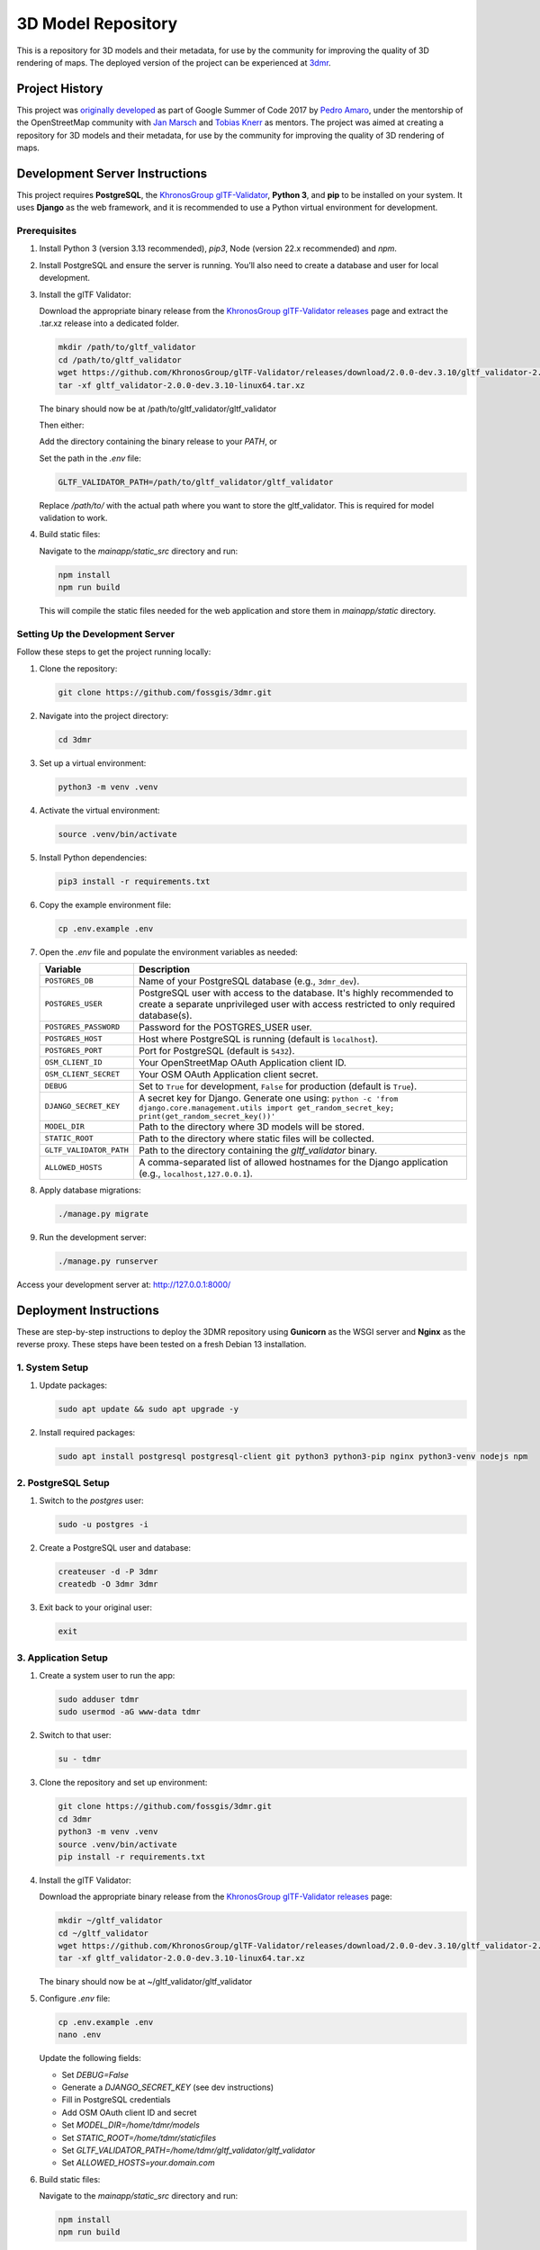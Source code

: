 ===================
3D Model Repository
===================
This is a repository for 3D models and their metadata, for use by the community for improving the quality of 3D rendering of maps. The deployed version of the project can be experienced at `3dmr <https://3dmr.eu/>`_.

Project History
======================
This project was `originally developed <https://gitlab.com/n42k/3dmr>`_ as part of Google Summer of Code 2017 by `Pedro Amaro <https://github.com/n42k>`_, under the mentorship of the OpenStreetMap community with `Jan Marsch <https://github.com/kekscom>`_ and `Tobias Knerr <https://github.com/tordanik>`_ as mentors. The project was aimed at creating a repository for 3D models and their metadata, for use by the community for improving the quality of 3D rendering of maps.

Development Server Instructions
===============================

This project requires **PostgreSQL**, the `KhronosGroup glTF-Validator <https://github.com/KhronosGroup/glTF-Validator/>`_, **Python 3**, and **pip** to be installed on your system. It uses **Django** as the web framework, and it is recommended to use a Python virtual environment for development.

Prerequisites
-------------

1. Install Python 3 (version 3.13 recommended), `pip3`, Node (version 22.x recommended) and `npm`.

2. Install PostgreSQL and ensure the server is running. You’ll also need to create a database and user for local development.

3. Install the glTF Validator:

   Download the appropriate binary release from the `KhronosGroup glTF-Validator releases <https://github.com/KhronosGroup/glTF-Validator/releases/>`_ page and extract the .tar.xz release into a dedicated folder.

   .. code-block:: bash

      mkdir /path/to/gltf_validator
      cd /path/to/gltf_validator
      wget https://github.com/KhronosGroup/glTF-Validator/releases/download/2.0.0-dev.3.10/gltf_validator-2.0.0-dev.3.10-linux64.tar.xz
      tar -xf gltf_validator-2.0.0-dev.3.10-linux64.tar.xz
   
   The binary should now be at /path/to/gltf_validator/gltf_validator

   Then either:

   Add the directory containing the binary release to your `PATH`, or

   Set the path in the `.env` file:

   .. code-block:: bash

      GLTF_VALIDATOR_PATH=/path/to/gltf_validator/gltf_validator

   Replace `/path/to/` with the actual path where you want to store the gltf_validator. This is required for model validation to work.

4. Build static files:

   Navigate to the `mainapp/static_src` directory and run:

   .. code-block:: bash

      npm install
      npm run build

   This will compile the static files needed for the web application and store them in `mainapp/static` directory.

Setting Up the Development Server
---------------------------------

Follow these steps to get the project running locally:

1. Clone the repository:

   .. code-block:: bash

      git clone https://github.com/fossgis/3dmr.git

2. Navigate into the project directory:

   .. code-block:: bash

      cd 3dmr

3. Set up a virtual environment:

   .. code-block:: bash

      python3 -m venv .venv

4. Activate the virtual environment:

   .. code-block:: bash

      source .venv/bin/activate

5. Install Python dependencies:

   .. code-block:: bash

      pip3 install -r requirements.txt

6. Copy the example environment file:

   .. code-block:: bash

      cp .env.example .env

7. Open the `.env` file and populate the environment variables as needed:

   .. list-table::
      :header-rows: 1

      * - Variable
        - Description
      * - ``POSTGRES_DB``
        - Name of your PostgreSQL database (e.g., ``3dmr_dev``).
      * - ``POSTGRES_USER``
        - PostgreSQL user with access to the database. It's highly recommended to create a separate unprivileged user with access restricted to only required database(s).
      * - ``POSTGRES_PASSWORD``
        - Password for the POSTGRES_USER user.
      * - ``POSTGRES_HOST``
        - Host where PostgreSQL is running (default is ``localhost``).
      * - ``POSTGRES_PORT``
        - Port for PostgreSQL (default is ``5432``).
      * - ``OSM_CLIENT_ID``
        - Your OpenStreetMap OAuth Application client ID.
      * - ``OSM_CLIENT_SECRET``
        - Your OSM OAuth Application client secret.
      * - ``DEBUG``
        - Set to ``True`` for development, ``False`` for production (default is ``True``). 
      * - ``DJANGO_SECRET_KEY``
        - A secret key for Django. Generate one using:
          ``python -c 'from django.core.management.utils import get_random_secret_key; print(get_random_secret_key())'``
      * - ``MODEL_DIR``
        - Path to the directory where 3D models will be stored.
      * - ``STATIC_ROOT``
        - Path to the directory where static files will be collected.
      * - ``GLTF_VALIDATOR_PATH``
        - Path to the directory containing the `gltf_validator` binary.
      * - ``ALLOWED_HOSTS``
        - A comma-separated list of allowed hostnames for the Django application (e.g., ``localhost,127.0.0.1``).

8. Apply database migrations:

   .. code-block:: bash

      ./manage.py migrate

9. Run the development server:

   .. code-block:: bash

      ./manage.py runserver

Access your development server at: http://127.0.0.1:8000/

Deployment Instructions
=======================

These are step-by-step instructions to deploy the 3DMR repository using **Gunicorn** as the WSGI server and **Nginx** as the reverse proxy. These steps have been tested on a fresh Debian 13 installation.


1. System Setup
---------------

1. Update packages:

   .. code-block:: bash

      sudo apt update && sudo apt upgrade -y

2. Install required packages:

   .. code-block:: bash

      sudo apt install postgresql postgresql-client git python3 python3-pip nginx python3-venv nodejs npm


2. PostgreSQL Setup
-------------------

1. Switch to the `postgres` user:

   .. code-block:: bash

      sudo -u postgres -i

2. Create a PostgreSQL user and database:

   .. code-block:: bash

      createuser -d -P 3dmr
      createdb -O 3dmr 3dmr

3. Exit back to your original user:

   .. code-block:: bash

      exit


3. Application Setup
--------------------

1. Create a system user to run the app:

   .. code-block:: bash

      sudo adduser tdmr
      sudo usermod -aG www-data tdmr

2. Switch to that user:

   .. code-block:: bash

      su - tdmr

3. Clone the repository and set up environment:

   .. code-block:: bash

      git clone https://github.com/fossgis/3dmr.git
      cd 3dmr
      python3 -m venv .venv
      source .venv/bin/activate
      pip install -r requirements.txt

4. Install the glTF Validator:

   Download the appropriate binary release from the `KhronosGroup glTF-Validator releases <https://github.com/KhronosGroup/glTF-Validator/releases/>`_ page:

   .. code-block:: bash

      mkdir ~/gltf_validator
      cd ~/gltf_validator
      wget https://github.com/KhronosGroup/glTF-Validator/releases/download/2.0.0-dev.3.10/gltf_validator-2.0.0-dev.3.10-linux64.tar.xz
      tar -xf gltf_validator-2.0.0-dev.3.10-linux64.tar.xz
   
   The binary should now be at ~/gltf_validator/gltf_validator

5. Configure `.env` file:

   .. code-block:: bash

      cp .env.example .env
      nano .env

   Update the following fields:

   - Set `DEBUG=False`
   - Generate a `DJANGO_SECRET_KEY` (see dev instructions)
   - Fill in PostgreSQL credentials
   - Add OSM OAuth client ID and secret
   - Set `MODEL_DIR=/home/tdmr/models`
   - Set `STATIC_ROOT=/home/tdmr/staticfiles`
   - Set `GLTF_VALIDATOR_PATH=/home/tdmr/gltf_validator/gltf_validator`
   - Set `ALLOWED_HOSTS=your.domain.com`

6. Build static files:

   Navigate to the `mainapp/static_src` directory and run:

   .. code-block:: bash

      npm install
      npm run build

   This will compile the static files needed for the web application and store them in `mainapp/static` directory.

7. Migrate database and collect static files:

   .. code-block:: bash

      ./manage.py migrate
      mkdir ~/models
      mkdir ~/staticfiles
      ./manage.py collectstatic


4. Gunicorn Setup
-----------------

Create a `gunicorn.service` file for systemd:

.. code-block:: bash

   sudo nano /etc/systemd/system/3dmr.service

.. code-block:: ini

   # /etc/systemd/system/3dmr.service
   [Unit]
   Description=3DMR Gunicorn daemon
   After=network.target

   [Service]
   User=tdmr
   Group=www-data
   WorkingDirectory=/home/tdmr/3dmr
   Environment="PATH=/home/tdmr/3dmr/.venv/bin"
   ExecStart=/home/tdmr/3dmr/.venv/bin/gunicorn modelrepository.wsgi:application --bind unix:/run/3dmr.sock

   [Install]
   WantedBy=multi-user.target

Enable and start the service:

.. code-block:: bash

   sudo systemctl daemon-reexec
   sudo systemctl daemon-reload
   sudo systemctl enable 3dmr
   sudo systemctl start 3dmr


5. Nginx Setup
--------------

1. Create a config file:

.. code-block:: nginx

   # /etc/nginx/sites-available/3dmr
   server {
       listen 80;
       listen [::]:80;
       server_name your.domain.com;

       location /static/ {
           alias /home/tdmr/staticfiles/;
       }

       location / {
           include proxy_params;
           proxy_pass http://unix:/run/3dmr.sock;
       }
   }

2. Enable the site and restart Nginx:

   .. code-block:: bash

      sudo ln -s /etc/nginx/sites-available/3dmr /etc/nginx/sites-enabled
      sudo nginx -t
      sudo systemctl restart nginx

3. Ensure permissions:

   .. code-block:: bash

      sudo chown -R tdmr:www-data /home/tdmr
      sudo chmod -R 755 /home/tdmr/models
      sudo chmod -R 755 /home/tdmr/staticfiles


6. Nightly Job Setup
--------------------

1. Create the script:

   .. code-block:: bash

      nano /home/tdmr/nightly.sh

   Contents:

   .. code-block:: bash

      #!/bin/bash
      cd /home/tdmr/3dmr/
      source .venv/bin/activate
      ./manage.py nightly
      mv 3dmr-nightly.zip /home/tdmr/staticfiles/mainapp

   Make it executable:

   .. code-block:: bash

      chmod +x /home/tdmr/nightly.sh
      ./nightly.sh

2. Add to crontab:

   .. code-block:: bash

      crontab -u tdmr -e

   Add:

   .. code-block::

      0 4 * * * /home/tdmr/nightly.sh


7. Done!
--------

Your 3DMR instance is now live and running via **Gunicorn and Nginx**.
